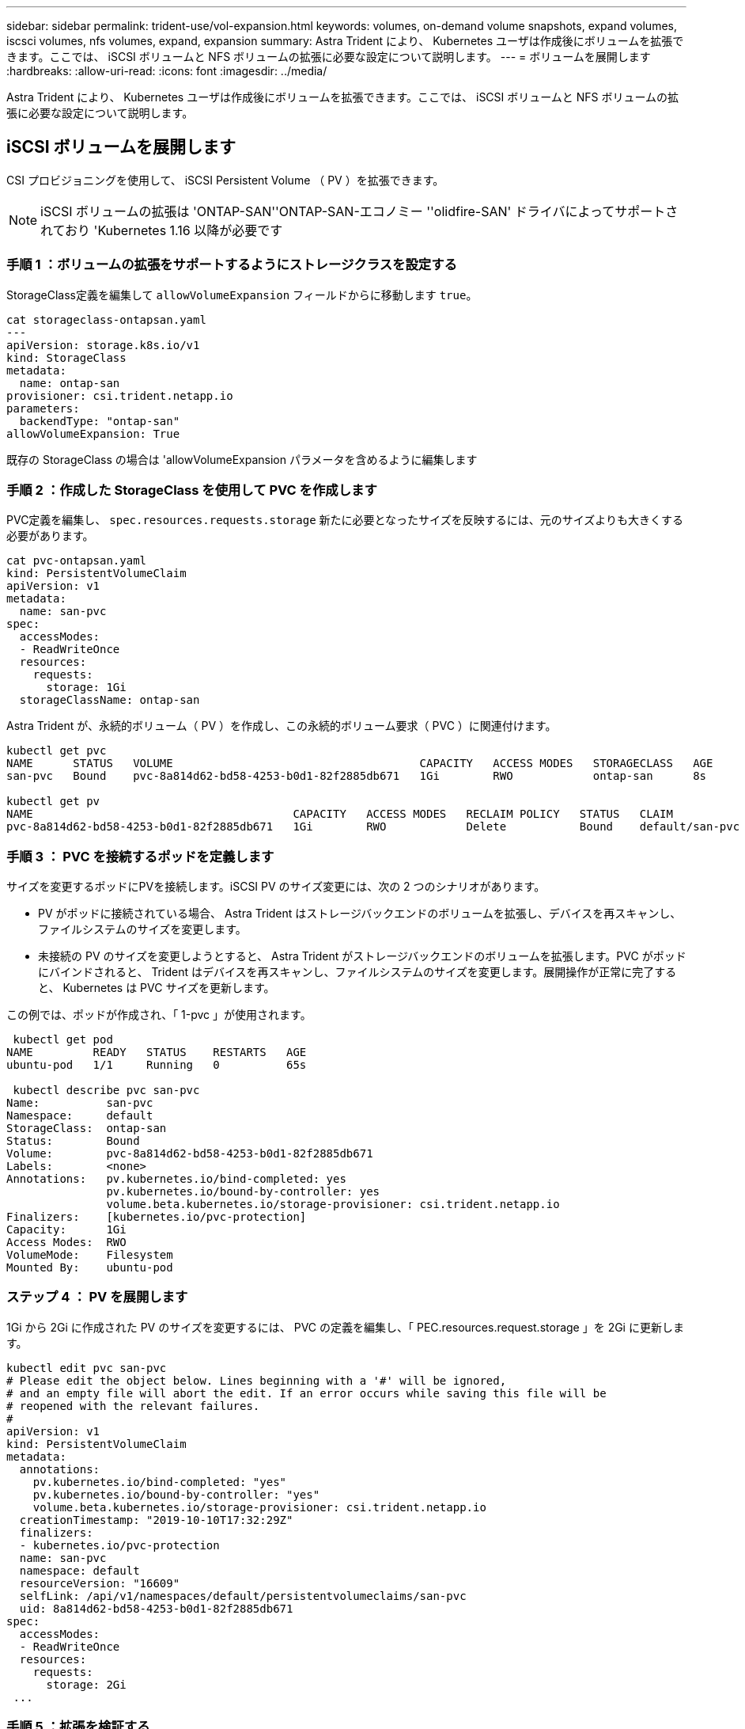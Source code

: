 ---
sidebar: sidebar 
permalink: trident-use/vol-expansion.html 
keywords: volumes, on-demand volume snapshots, expand volumes, iscsci volumes, nfs volumes, expand, expansion 
summary: Astra Trident により、 Kubernetes ユーザは作成後にボリュームを拡張できます。ここでは、 iSCSI ボリュームと NFS ボリュームの拡張に必要な設定について説明します。 
---
= ボリュームを展開します
:hardbreaks:
:allow-uri-read: 
:icons: font
:imagesdir: ../media/


[role="lead"]
Astra Trident により、 Kubernetes ユーザは作成後にボリュームを拡張できます。ここでは、 iSCSI ボリュームと NFS ボリュームの拡張に必要な設定について説明します。



== iSCSI ボリュームを展開します

CSI プロビジョニングを使用して、 iSCSI Persistent Volume （ PV ）を拡張できます。


NOTE: iSCSI ボリュームの拡張は 'ONTAP-SAN''ONTAP-SAN-エコノミー ''olidfire-SAN' ドライバによってサポートされており 'Kubernetes 1.16 以降が必要です



=== 手順 1 ：ボリュームの拡張をサポートするようにストレージクラスを設定する

StorageClass定義を編集して `allowVolumeExpansion` フィールドからに移動します `true`。

[listing]
----
cat storageclass-ontapsan.yaml
---
apiVersion: storage.k8s.io/v1
kind: StorageClass
metadata:
  name: ontap-san
provisioner: csi.trident.netapp.io
parameters:
  backendType: "ontap-san"
allowVolumeExpansion: True
----
既存の StorageClass の場合は 'allowVolumeExpansion パラメータを含めるように編集します



=== 手順 2 ：作成した StorageClass を使用して PVC を作成します

PVC定義を編集し、 `spec.resources.requests.storage` 新たに必要となったサイズを反映するには、元のサイズよりも大きくする必要があります。

[listing]
----
cat pvc-ontapsan.yaml
kind: PersistentVolumeClaim
apiVersion: v1
metadata:
  name: san-pvc
spec:
  accessModes:
  - ReadWriteOnce
  resources:
    requests:
      storage: 1Gi
  storageClassName: ontap-san
----
Astra Trident が、永続的ボリューム（ PV ）を作成し、この永続的ボリューム要求（ PVC ）に関連付けます。

[listing]
----
kubectl get pvc
NAME      STATUS   VOLUME                                     CAPACITY   ACCESS MODES   STORAGECLASS   AGE
san-pvc   Bound    pvc-8a814d62-bd58-4253-b0d1-82f2885db671   1Gi        RWO            ontap-san      8s

kubectl get pv
NAME                                       CAPACITY   ACCESS MODES   RECLAIM POLICY   STATUS   CLAIM             STORAGECLASS   REASON   AGE
pvc-8a814d62-bd58-4253-b0d1-82f2885db671   1Gi        RWO            Delete           Bound    default/san-pvc   ontap-san               10s
----


=== 手順 3 ： PVC を接続するポッドを定義します

サイズを変更するポッドにPVを接続します。iSCSI PV のサイズ変更には、次の 2 つのシナリオがあります。

* PV がポッドに接続されている場合、 Astra Trident はストレージバックエンドのボリュームを拡張し、デバイスを再スキャンし、ファイルシステムのサイズを変更します。
* 未接続の PV のサイズを変更しようとすると、 Astra Trident がストレージバックエンドのボリュームを拡張します。PVC がポッドにバインドされると、 Trident はデバイスを再スキャンし、ファイルシステムのサイズを変更します。展開操作が正常に完了すると、 Kubernetes は PVC サイズを更新します。


この例では、ポッドが作成され、「 1-pvc 」が使用されます。

[listing]
----
 kubectl get pod
NAME         READY   STATUS    RESTARTS   AGE
ubuntu-pod   1/1     Running   0          65s

 kubectl describe pvc san-pvc
Name:          san-pvc
Namespace:     default
StorageClass:  ontap-san
Status:        Bound
Volume:        pvc-8a814d62-bd58-4253-b0d1-82f2885db671
Labels:        <none>
Annotations:   pv.kubernetes.io/bind-completed: yes
               pv.kubernetes.io/bound-by-controller: yes
               volume.beta.kubernetes.io/storage-provisioner: csi.trident.netapp.io
Finalizers:    [kubernetes.io/pvc-protection]
Capacity:      1Gi
Access Modes:  RWO
VolumeMode:    Filesystem
Mounted By:    ubuntu-pod
----


=== ステップ 4 ： PV を展開します

1Gi から 2Gi に作成された PV のサイズを変更するには、 PVC の定義を編集し、「 PEC.resources.request.storage 」を 2Gi に更新します。

[listing]
----
kubectl edit pvc san-pvc
# Please edit the object below. Lines beginning with a '#' will be ignored,
# and an empty file will abort the edit. If an error occurs while saving this file will be
# reopened with the relevant failures.
#
apiVersion: v1
kind: PersistentVolumeClaim
metadata:
  annotations:
    pv.kubernetes.io/bind-completed: "yes"
    pv.kubernetes.io/bound-by-controller: "yes"
    volume.beta.kubernetes.io/storage-provisioner: csi.trident.netapp.io
  creationTimestamp: "2019-10-10T17:32:29Z"
  finalizers:
  - kubernetes.io/pvc-protection
  name: san-pvc
  namespace: default
  resourceVersion: "16609"
  selfLink: /api/v1/namespaces/default/persistentvolumeclaims/san-pvc
  uid: 8a814d62-bd58-4253-b0d1-82f2885db671
spec:
  accessModes:
  - ReadWriteOnce
  resources:
    requests:
      storage: 2Gi
 ...
----


=== 手順 5 ：拡張を検証する

PVC 、 PV 、 Astra Trident のボリュームのサイズを確認することで、拡張が正しく機能しているかどうかを検証できます。

[listing]
----
kubectl get pvc san-pvc
NAME      STATUS   VOLUME                                     CAPACITY   ACCESS MODES   STORAGECLASS   AGE
san-pvc   Bound    pvc-8a814d62-bd58-4253-b0d1-82f2885db671   2Gi        RWO            ontap-san      11m
kubectl get pv
NAME                                       CAPACITY   ACCESS MODES   RECLAIM POLICY   STATUS   CLAIM             STORAGECLASS   REASON   AGE
pvc-8a814d62-bd58-4253-b0d1-82f2885db671   2Gi        RWO            Delete           Bound    default/san-pvc   ontap-san               12m
tridentctl get volumes -n trident
+------------------------------------------+---------+---------------+----------+--------------------------------------+--------+---------+
|                   NAME                   |  SIZE   | STORAGE CLASS | PROTOCOL |             BACKEND UUID             | STATE  | MANAGED |
+------------------------------------------+---------+---------------+----------+--------------------------------------+--------+---------+
| pvc-8a814d62-bd58-4253-b0d1-82f2885db671 | 2.0 GiB | ontap-san     | block    | a9b7bfff-0505-4e31-b6c5-59f492e02d33 | online | true    |
+------------------------------------------+---------+---------------+----------+--------------------------------------+--------+---------+
----


== NFS ボリュームを拡張します

Astra Trident は 'ONTAP-NAS''ONTAP-NAS-Bエコノミー 'ONTAP-NAS-flexp`'GCP-cvs`'Azure-NetApp-files' バックエンドでプロビジョニングされた NFS PVS のボリューム拡張をサポートしています



=== 手順 1 ：ボリュームの拡張をサポートするようにストレージクラスを設定する

NFS PV のサイズを変更するには ' まず 'allowVolumeExpansion フィールドを true に設定してボリュームを拡張できるようにストレージ・クラスを構成する必要があります

[listing]
----
cat storageclass-ontapnas.yaml
apiVersion: storage.k8s.io/v1
kind: StorageClass
metadata:
  name: ontapnas
provisioner: csi.trident.netapp.io
parameters:
  backendType: ontap-nas
allowVolumeExpansion: true
----
このオプションを指定せずにすでにストレージ・クラスを作成している場合は 'kubectl Edit storageclass を使用して既存のストレージ・クラスを編集するだけで ' ボリュームの拡張が可能になります



=== 手順 2 ：作成した StorageClass を使用して PVC を作成します

[listing]
----
cat pvc-ontapnas.yaml
kind: PersistentVolumeClaim
apiVersion: v1
metadata:
  name: ontapnas20mb
spec:
  accessModes:
  - ReadWriteOnce
  resources:
    requests:
      storage: 20Mi
  storageClassName: ontapnas
----
Astra Trident が、この PVC に対して 20MiB の NFS PV を作成する必要があります。

[listing]
----
kubectl get pvc
NAME           STATUS   VOLUME                                     CAPACITY     ACCESS MODES   STORAGECLASS    AGE
ontapnas20mb   Bound    pvc-08f3d561-b199-11e9-8d9f-5254004dfdb7   20Mi         RWO            ontapnas        9s

kubectl get pv pvc-08f3d561-b199-11e9-8d9f-5254004dfdb7
NAME                                       CAPACITY   ACCESS MODES   RECLAIM POLICY   STATUS   CLAIM                  STORAGECLASS    REASON   AGE
pvc-08f3d561-b199-11e9-8d9f-5254004dfdb7   20Mi       RWO            Delete           Bound    default/ontapnas20mb   ontapnas                 2m42s
----


=== ステップ 3 ： PV を展開します

新しく作成した20MiBのPVのサイズを1GiBに変更するには、そのPVCを編集してを設定します `spec.resources.requests.storage` 1GiBへ：

[listing]
----
kubectl edit pvc ontapnas20mb
# Please edit the object below. Lines beginning with a '#' will be ignored,
# and an empty file will abort the edit. If an error occurs while saving this file will be
# reopened with the relevant failures.
#
apiVersion: v1
kind: PersistentVolumeClaim
metadata:
  annotations:
    pv.kubernetes.io/bind-completed: "yes"
    pv.kubernetes.io/bound-by-controller: "yes"
    volume.beta.kubernetes.io/storage-provisioner: csi.trident.netapp.io
  creationTimestamp: 2018-08-21T18:26:44Z
  finalizers:
  - kubernetes.io/pvc-protection
  name: ontapnas20mb
  namespace: default
  resourceVersion: "1958015"
  selfLink: /api/v1/namespaces/default/persistentvolumeclaims/ontapnas20mb
  uid: c1bd7fa5-a56f-11e8-b8d7-fa163e59eaab
spec:
  accessModes:
  - ReadWriteOnce
  resources:
    requests:
      storage: 1Gi
...
----


=== 手順 4 ：拡張を検証する

PVC 、 PV 、 Astra Trident のボリュームのサイズを確認することで、サイズ変更が正しく機能しているかどうかを検証できます。

[listing]
----
kubectl get pvc ontapnas20mb
NAME           STATUS   VOLUME                                     CAPACITY   ACCESS MODES   STORAGECLASS    AGE
ontapnas20mb   Bound    pvc-08f3d561-b199-11e9-8d9f-5254004dfdb7   1Gi        RWO            ontapnas        4m44s

kubectl get pv pvc-08f3d561-b199-11e9-8d9f-5254004dfdb7
NAME                                       CAPACITY   ACCESS MODES   RECLAIM POLICY   STATUS   CLAIM                  STORAGECLASS    REASON   AGE
pvc-08f3d561-b199-11e9-8d9f-5254004dfdb7   1Gi        RWO            Delete           Bound    default/ontapnas20mb   ontapnas                 5m35s

tridentctl get volume pvc-08f3d561-b199-11e9-8d9f-5254004dfdb7 -n trident
+------------------------------------------+---------+---------------+----------+--------------------------------------+--------+---------+
|                   NAME                   |  SIZE   | STORAGE CLASS | PROTOCOL |             BACKEND UUID             | STATE  | MANAGED |
+------------------------------------------+---------+---------------+----------+--------------------------------------+--------+---------+
| pvc-08f3d561-b199-11e9-8d9f-5254004dfdb7 | 1.0 GiB | ontapnas      | file     | c5a6f6a4-b052-423b-80d4-8fb491a14a22 | online | true    |
+------------------------------------------+---------+---------------+----------+--------------------------------------+--------+---------+
----